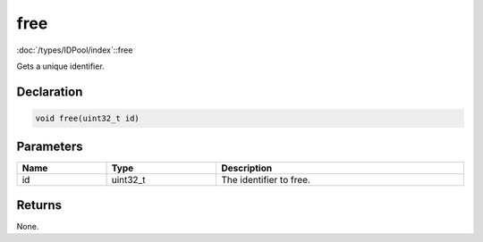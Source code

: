 free
====

:doc:`/types/IDPool/index`::free

Gets a unique identifier.

Declaration
-----------

.. code-block:: cpp

	void free(uint32_t id)

Parameters
----------

.. list-table::
	:width: 100%
	:header-rows: 1
	:class: code-table

	* - Name
	  - Type
	  - Description
	* - id
	  - uint32_t
	  - The identifier to free.

Returns
-------

None.